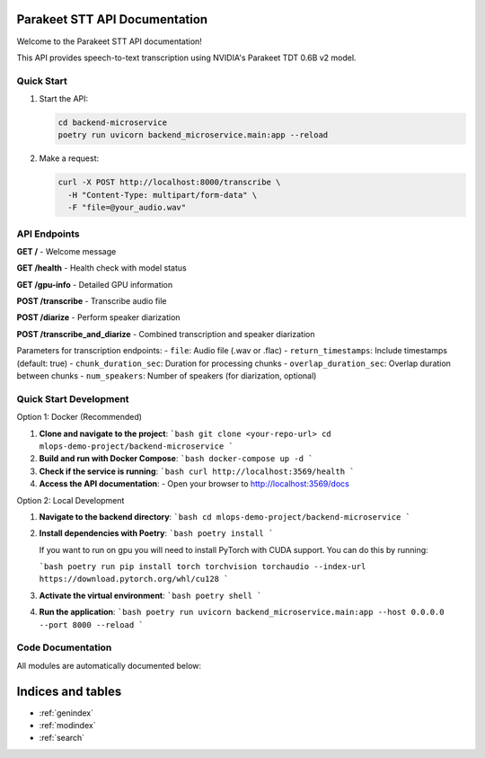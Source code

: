 .. MLOps Demo Project - Parakeet STT API documentation master file, created by
   sphinx-quickstart on Fri May 23 07:55:29 2025.
   You can adapt this file completely to your liking, but it should at least
   contain the root `toctree` directive.

Parakeet STT API Documentation
===============================

Welcome to the Parakeet STT API documentation!

This API provides speech-to-text transcription using NVIDIA's Parakeet TDT 0.6B v2 model.

Quick Start
-----------

1. Start the API:

   .. code-block:: bash

      cd backend-microservice
      poetry run uvicorn backend_microservice.main:app --reload

2. Make a request:

   .. code-block:: bash

      curl -X POST http://localhost:8000/transcribe \
        -H "Content-Type: multipart/form-data" \
        -F "file=@your_audio.wav"

API Endpoints
-------------

**GET /** - Welcome message

**GET /health** - Health check with model status

**GET /gpu-info** - Detailed GPU information

**POST /transcribe** - Transcribe audio file

**POST /diarize** - Perform speaker diarization

**POST /transcribe_and_diarize** - Combined transcription and speaker diarization

Parameters for transcription endpoints:
- ``file``: Audio file (.wav or .flac)
- ``return_timestamps``: Include timestamps (default: true)
- ``chunk_duration_sec``: Duration for processing chunks
- ``overlap_duration_sec``: Overlap duration between chunks
- ``num_speakers``: Number of speakers (for diarization, optional)

Quick Start Development
-----------

Option 1: Docker (Recommended)

1. **Clone and navigate to the project**:
   ```bash
   git clone <your-repo-url>
   cd mlops-demo-project/backend-microservice
   ```

2. **Build and run with Docker Compose**:
   ```bash
   docker-compose up -d
   ```

3. **Check if the service is running**:
   ```bash
   curl http://localhost:3569/health
   ```

4. **Access the API documentation**:
   - Open your browser to http://localhost:3569/docs

Option 2: Local Development

1. **Navigate to the backend directory**:
   ```bash
   cd mlops-demo-project/backend-microservice
   ```

2. **Install dependencies with Poetry**:
   ```bash
   poetry install
   ```

   If you want to run on gpu you will need to install PyTorch with CUDA support. You can do this by running:

   ```bash
   poetry run pip install torch torchvision torchaudio --index-url https://download.pytorch.org/whl/cu128
   ```

3. **Activate the virtual environment**:
   ```bash
   poetry shell
   ```

4. **Run the application**:
   ```bash
   poetry run uvicorn backend_microservice.main:app --host 0.0.0.0 --port 8000 --reload
   ```

Code Documentation
------------------

All modules are automatically documented below:

.. autosummary::
   :toctree: _autosummary
   :recursive:

   backend_microservice

Indices and tables
==================

* :ref:`genindex`
* :ref:`modindex`
* :ref:`search`
